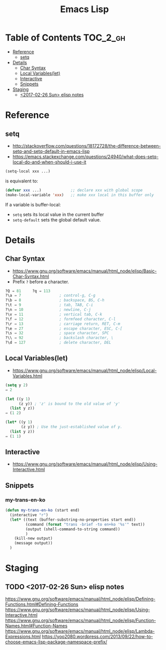 #+TITLE: Emacs Lisp

* Table of Contents                                                :TOC_2_gh:
 - [[#reference][Reference]]
   - [[#setq][setq]]
 - [[#details][Details]]
   - [[#char-syntax][Char Syntax]]
   - [[#local-variableslet][Local Variables(let)]]
   - [[#interactive][Interactive]]
   - [[#snippets][Snippets]]
 - [[#staging][Staging]]
   - [[#2017-02-26-sun-elisp-notes][<2017-02-26 Sun> elisp notes]]

* Reference
** setq
- http://stackoverflow.com/questions/18172728/the-difference-between-setq-and-setq-default-in-emacs-lisp
- https://emacs.stackexchange.com/questions/24940/what-does-setq-local-do-and-when-should-i-use-it

#+BEGIN_SRC emacs-lisp
  (setq-local xxx ...)
#+END_SRC

is equivalent to:
#+BEGIN_SRC emacs-lisp
  (defvar xxx ...)             ;; declare xxx with global scope
  (make-local-variable 'xxx)   ;; make xxx local in this buffer only
#+END_SRC

If a variable is buffer-local:
- ~setq~ sets its local value in the current buffer
- ~setq-default~ sets the global default value.

* Details
** Char Syntax
- https://www.gnu.org/software/emacs/manual/html_node/elisp/Basic-Char-Syntax.html
- Prefix ~?~ before a character.

#+BEGIN_SRC emacs-lisp
  ?Q ⇒ 81     ?q ⇒ 113
  ?\a ⇒ 7                 ; control-g, C-g
  ?\b ⇒ 8                 ; backspace, BS, C-h
  ?\t ⇒ 9                 ; tab, TAB, C-i
  ?\n ⇒ 10                ; newline, C-j
  ?\v ⇒ 11                ; vertical tab, C-k
  ?\f ⇒ 12                ; formfeed character, C-l
  ?\r ⇒ 13                ; carriage return, RET, C-m
  ?\e ⇒ 27                ; escape character, ESC, C-[
  ?\s ⇒ 32                ; space character, SPC
  ?\\ ⇒ 92                ; backslash character, \
  ?\d ⇒ 127               ; delete character, DEL
#+END_SRC
** Local Variables(let)
- https://www.gnu.org/software/emacs/manual/html_node/elisp/Local-Variables.html
 
#+BEGIN_SRC emacs-lisp
  (setq y 2)
  ⇒ 2

  (let ((y 1)
        (z y)) ; 'z' is bound to the old value of 'y'
    (list y z))
  ⇒ (1 2)

  (let* ((y 1)
         (z y)) ; Use the just-established value of y.
    (list y z))
  ⇒ (1 1)
#+END_SRC

** Interactive
- https://www.gnu.org/software/emacs/manual/html_node/elisp/Using-Interactive.html
 
** Snippets
*** my-trans-en-ko
#+BEGIN_SRC emacs-lisp
  (defun my-trans-en-ko (start end)
    (interactive "r")
    (let* ((text (buffer-substring-no-properties start end))
           (command (format "trans -brief -to en+ko '%s'" text))
           (output (shell-command-to-string command))
           )
      (kill-new output)
      (message output))
    )
#+END_SRC
* Staging
** TODO <2017-02-26 Sun> elisp notes
https://www.gnu.org/software/emacs/manual/html_node/elisp/Defining-Functions.html#Defining-Functions
https://www.gnu.org/software/emacs/manual/html_node/elisp/Using-Interactive.html
https://www.gnu.org/software/emacs/manual/html_node/elisp/Function-Names.html#Function-Names
https://www.gnu.org/software/emacs/manual/html_node/elisp/Lambda-Expressions.html
https://yoo2080.wordpress.com/2013/09/22/how-to-choose-emacs-lisp-package-namespace-prefix/
